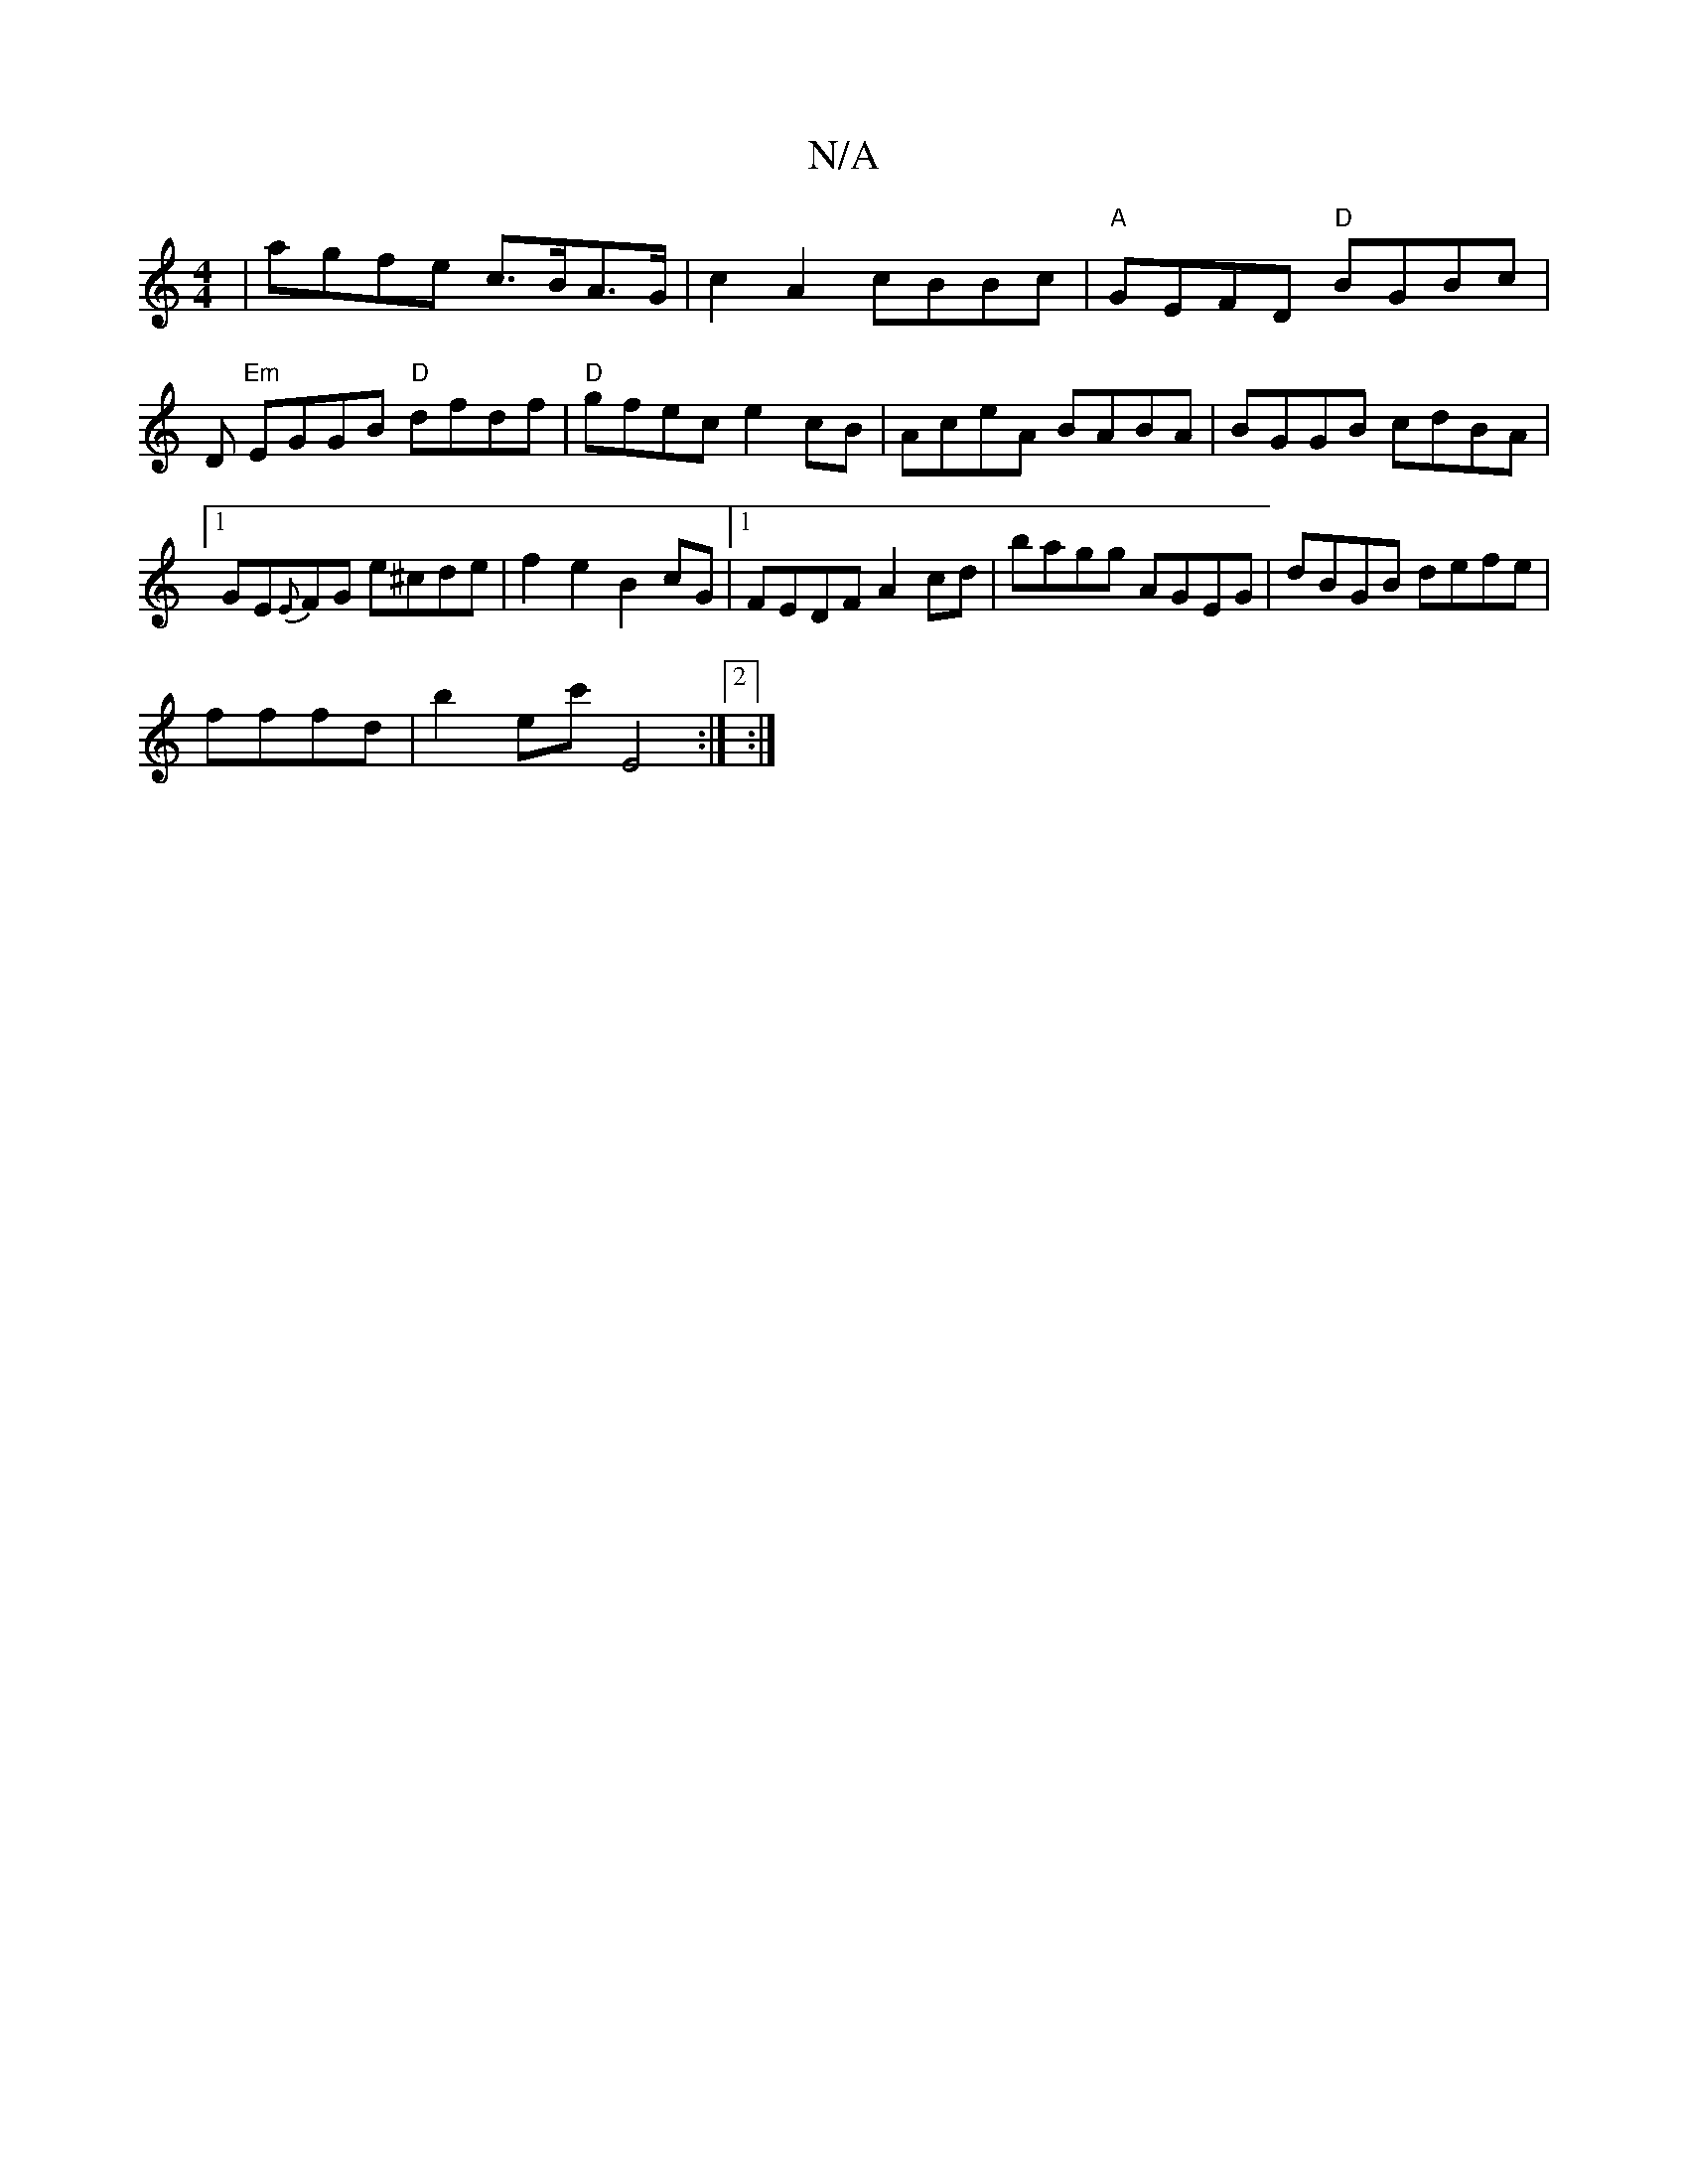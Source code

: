 X:1
T:N/A
M:4/4
R:N/A
K:Cmajor
|agfe c>BA>G | c2 A2 cBBc |"A"GEFD "D"BGBc |D "Em" EGGB "D"dfdf|"D"gfec e2cB|AceA BABA|BGGB cdBA|1 GE{E}FG e^cde|f2 e2 B2cG |1 FEDF A2 cd | bagg AGEG|dBGB defe|
fffd|b2ec' e,4:|2 :|

|: 
|:g2 gf af ec